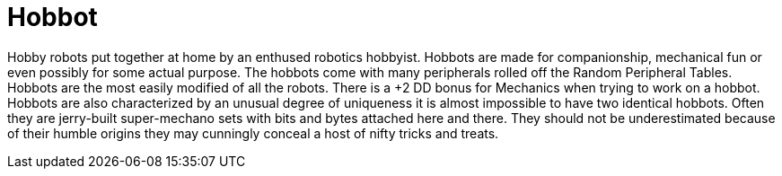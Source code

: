 = Hobbot

// table insert 28

Hobby robots put together at home by an enthused robotics hobbyist.
Hobbots are made for companionship, mechanical fun or even possibly for some actual purpose.
The hobbots come with many peripherals rolled off the Random Peripheral Tables.
Hobbots are the most easily modified of all the robots.
There is a +2 DD bonus for Mechanics when trying to work on a hobbot.
Hobbots are also characterized by an unusual degree of uniqueness  
it is almost impossible to have two identical hobbots.
Often they are jerry-built super-mechano sets with bits and bytes attached here and there.
They should not be underestimated because of their humble origins  
they may cunningly conceal a host of nifty tricks and treats.